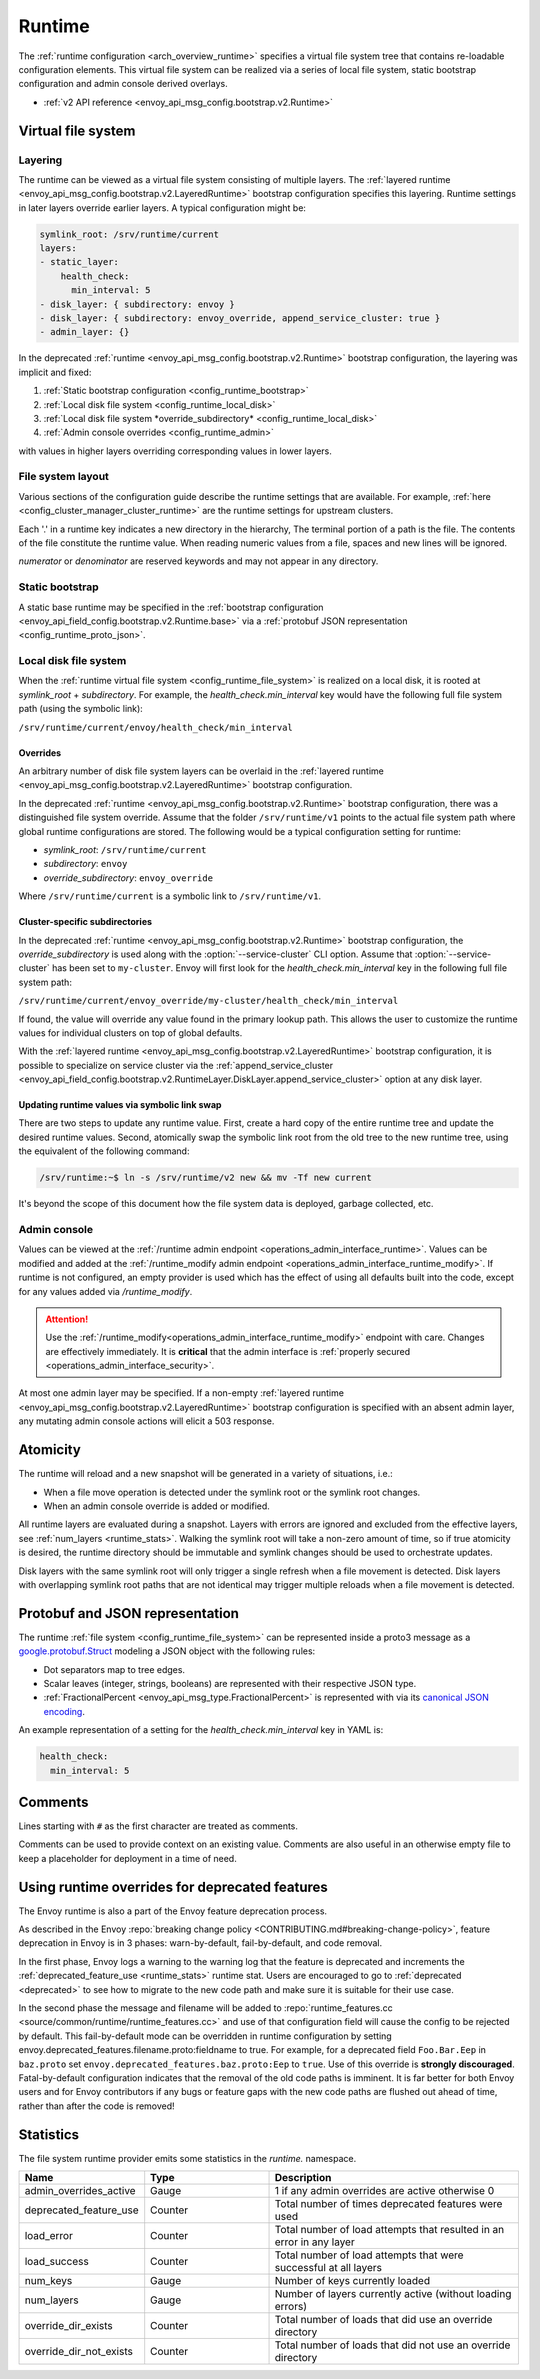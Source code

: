 .. _config_runtime:

Runtime
=======

The :ref:`runtime configuration <arch_overview_runtime>` specifies a virtual file system tree that
contains re-loadable configuration elements. This virtual file system can be realized via a series
of local file system, static bootstrap configuration and admin console derived overlays.

* :ref:`v2 API reference <envoy_api_msg_config.bootstrap.v2.Runtime>`

.. _config_virtual_filesystem:

Virtual file system
-------------------

.. _config_runtime_layering:

Layering
++++++++

The runtime can be viewed as a virtual file system consisting of multiple layers. The :ref:`layered
runtime <envoy_api_msg_config.bootstrap.v2.LayeredRuntime>` bootstrap configuration specifies this
layering. Runtime settings in later layers override earlier layers. A typical configuration might
be:

.. code-block:: yaml

  symlink_root: /srv/runtime/current
  layers:
  - static_layer:
      health_check:
        min_interval: 5
  - disk_layer: { subdirectory: envoy }
  - disk_layer: { subdirectory: envoy_override, append_service_cluster: true }
  - admin_layer: {}

In the deprecated :ref:`runtime <envoy_api_msg_config.bootstrap.v2.Runtime>` bootstrap
configuration, the layering was implicit and fixed:

1. :ref:`Static bootstrap configuration <config_runtime_bootstrap>`
2. :ref:`Local disk file system <config_runtime_local_disk>`
3. :ref:`Local disk file system *override_subdirectory* <config_runtime_local_disk>`
4. :ref:`Admin console overrides <config_runtime_admin>`

with values in higher layers overriding corresponding values in lower layers.

.. _config_runtime_file_system:

File system layout
++++++++++++++++++

Various sections of the configuration guide describe the runtime settings that are available.
For example, :ref:`here <config_cluster_manager_cluster_runtime>` are the runtime settings for
upstream clusters.

Each '.' in a runtime key indicates a new directory in the hierarchy,
The terminal portion of a path is the file. The contents of the file constitute the runtime value.
When reading numeric values from a file, spaces and new lines will be ignored.

*numerator* or *denominator* are reserved keywords and may not appear in any directory.

.. _config_runtime_bootstrap:

Static bootstrap
++++++++++++++++

A static base runtime may be specified in the :ref:`bootstrap configuration
<envoy_api_field_config.bootstrap.v2.Runtime.base>` via a :ref:`protobuf JSON representation
<config_runtime_proto_json>`.

.. _config_runtime_local_disk:

Local disk file system
++++++++++++++++++++++

When the :ref:`runtime virtual file system <config_runtime_file_system>` is realized on a local
disk, it is rooted at *symlink_root* +
*subdirectory*. For example, the *health_check.min_interval* key would have the following full
file system path (using the symbolic link):

``/srv/runtime/current/envoy/health_check/min_interval``

.. _config_runtime_local_disk_overrides:

Overrides
~~~~~~~~~

An arbitrary number of disk file system layers can be overlaid in the :ref:`layered
runtime <envoy_api_msg_config.bootstrap.v2.LayeredRuntime>` bootstrap configuration.

In the deprecated :ref:`runtime <envoy_api_msg_config.bootstrap.v2.Runtime>` bootstrap configuration,
there was a distinguished file system override. Assume that the folder ``/srv/runtime/v1`` points to
the actual file system path where global runtime configurations are stored. The following would be a
typical configuration setting for runtime:

* *symlink_root*: ``/srv/runtime/current``
* *subdirectory*: ``envoy``
* *override_subdirectory*: ``envoy_override``

Where ``/srv/runtime/current`` is a symbolic link to ``/srv/runtime/v1``.

.. _config_runtime_local_disk_service_cluster_subdirs:

Cluster-specific subdirectories
~~~~~~~~~~~~~~~~~~~~~~~~~~~~~~~

In the deprecated :ref:`runtime <envoy_api_msg_config.bootstrap.v2.Runtime>` bootstrap configuration,
the *override_subdirectory* is used along with the :option:`--service-cluster` CLI option. Assume
that :option:`--service-cluster` has been set to ``my-cluster``. Envoy will first look for the
*health_check.min_interval* key in the following full file system path:

``/srv/runtime/current/envoy_override/my-cluster/health_check/min_interval``

If found, the value will override any value found in the primary lookup path. This allows the user
to customize the runtime values for individual clusters on top of global defaults.

With the :ref:`layered runtime <envoy_api_msg_config.bootstrap.v2.LayeredRuntime>` bootstrap
configuration, it is possible to specialize on service cluster via the :ref:`append_service_cluster
<envoy_api_field_config.bootstrap.v2.RuntimeLayer.DiskLayer.append_service_cluster>` option at any
disk layer.

.. _config_runtime_symbolic_link_swap:

Updating runtime values via symbolic link swap
~~~~~~~~~~~~~~~~~~~~~~~~~~~~~~~~~~~~~~~~~~~~~~

There are two steps to update any runtime value. First, create a hard copy of the entire runtime
tree and update the desired runtime values. Second, atomically swap the symbolic link root from the
old tree to the new runtime tree, using the equivalent of the following command:

.. code-block:: console

  /srv/runtime:~$ ln -s /srv/runtime/v2 new && mv -Tf new current

It's beyond the scope of this document how the file system data is deployed, garbage collected, etc.

.. _config_runtime_admin:

Admin console
+++++++++++++

Values can be viewed at the
:ref:`/runtime admin endpoint <operations_admin_interface_runtime>`. Values can be modified and
added at the :ref:`/runtime_modify admin endpoint <operations_admin_interface_runtime_modify>`. If
runtime is not configured, an empty provider is used which has the effect of using all defaults
built into the code, except for any values added via `/runtime_modify`.

.. attention::

  Use the :ref:`/runtime_modify<operations_admin_interface_runtime_modify>` endpoint with care.
  Changes are effectively immediately. It is **critical** that the admin interface is :ref:`properly
  secured <operations_admin_interface_security>`.

At most one admin layer may be specified. If a non-empty :ref:`layered runtime
<envoy_api_msg_config.bootstrap.v2.LayeredRuntime>` bootstrap configuration is specified with an
absent admin layer, any mutating admin console actions will elicit a 503 response.

.. _config_runtime_atomicity:

Atomicity
---------

The runtime will reload and a new snapshot will be generated in a variety of situations, i.e.:

* When a file move operation is detected under the symlink root or the symlink root changes.
* When an admin console override is added or modified.

All runtime layers are evaluated during a snapshot. Layers with errors are ignored and excluded from
the effective layers, see :ref:`num_layers <runtime_stats>`. Walking the symlink root will take a
non-zero amount of time, so if true atomicity is desired, the runtime directory should be immutable
and symlink changes should be used to orchestrate updates.

Disk layers with the same symlink root will only trigger a single refresh when a file movement is
detected. Disk layers with overlapping symlink root paths that are not identical may trigger
multiple reloads when a file movement is detected.

.. _config_runtime_proto_json:

Protobuf and JSON representation
--------------------------------

The runtime :ref:`file system <config_runtime_file_system>` can be represented inside a proto3
message as a `google.protobuf.Struct
<https://developers.google.com/protocol-buffers/docs/reference/google.protobuf#google.protobuf.Struct>`_
modeling a JSON object with the following rules:

* Dot separators map to tree edges.
* Scalar leaves (integer, strings, booleans) are represented with their respective JSON type.
* :ref:`FractionalPercent <envoy_api_msg_type.FractionalPercent>` is represented with via its
  `canonical JSON encoding <https://developers.google.com/protocol-buffers/docs/proto3#json>`_.

An example representation of a setting for the *health_check.min_interval* key in YAML is:

.. code-block:: yaml

  health_check:
    min_interval: 5

.. _config_runtime_comments:

Comments
--------

Lines starting with ``#`` as the first character are treated as comments.

Comments can be used to provide context on an existing value. Comments are also useful in an
otherwise empty file to keep a placeholder for deployment in a time of need.

Using runtime overrides for deprecated features
-----------------------------------------------

The Envoy runtime is also a part of the Envoy feature deprecation process.

As described in the Envoy :repo:`breaking change policy <CONTRIBUTING.md#breaking-change-policy>`,
feature deprecation in Envoy is in 3 phases: warn-by-default, fail-by-default, and code removal.

In the first phase, Envoy logs a warning to the warning log that the feature is deprecated and
increments the :ref:`deprecated_feature_use <runtime_stats>` runtime stat.
Users are encouraged to go to :ref:`deprecated <deprecated>` to see how to
migrate to the new code path and make sure it is suitable for their use case.

In the second phase the message and filename will be added to
:repo:`runtime_features.cc <source/common/runtime/runtime_features.cc>`
and use of that configuration field will cause the config to be rejected by default. 
This fail-by-default mode can be overridden in runtime configuration by setting
envoy.deprecated_features.filename.proto:fieldname to true. For example, for a deprecated field
``Foo.Bar.Eep`` in ``baz.proto`` set ``envoy.deprecated_features.baz.proto:Eep`` to
``true``. Use of this override is **strongly discouraged**.
Fatal-by-default configuration indicates that the removal of the old code paths is imminent. It is
far better for both Envoy users and for Envoy contributors if any bugs or feature gaps with the new
code paths are flushed out ahead of time, rather than after the code is removed!

.. _runtime_stats:

Statistics
----------

The file system runtime provider emits some statistics in the *runtime.* namespace.

.. csv-table::
  :header: Name, Type, Description
  :widths: 1, 1, 2

  admin_overrides_active, Gauge, 1 if any admin overrides are active otherwise 0
  deprecated_feature_use, Counter, Total number of times deprecated features were used
  load_error, Counter, Total number of load attempts that resulted in an error in any layer
  load_success, Counter, Total number of load attempts that were successful at all layers
  num_keys, Gauge, Number of keys currently loaded
  num_layers, Gauge, Number of layers currently active (without loading errors)
  override_dir_exists, Counter, Total number of loads that did use an override directory
  override_dir_not_exists, Counter, Total number of loads that did not use an override directory
